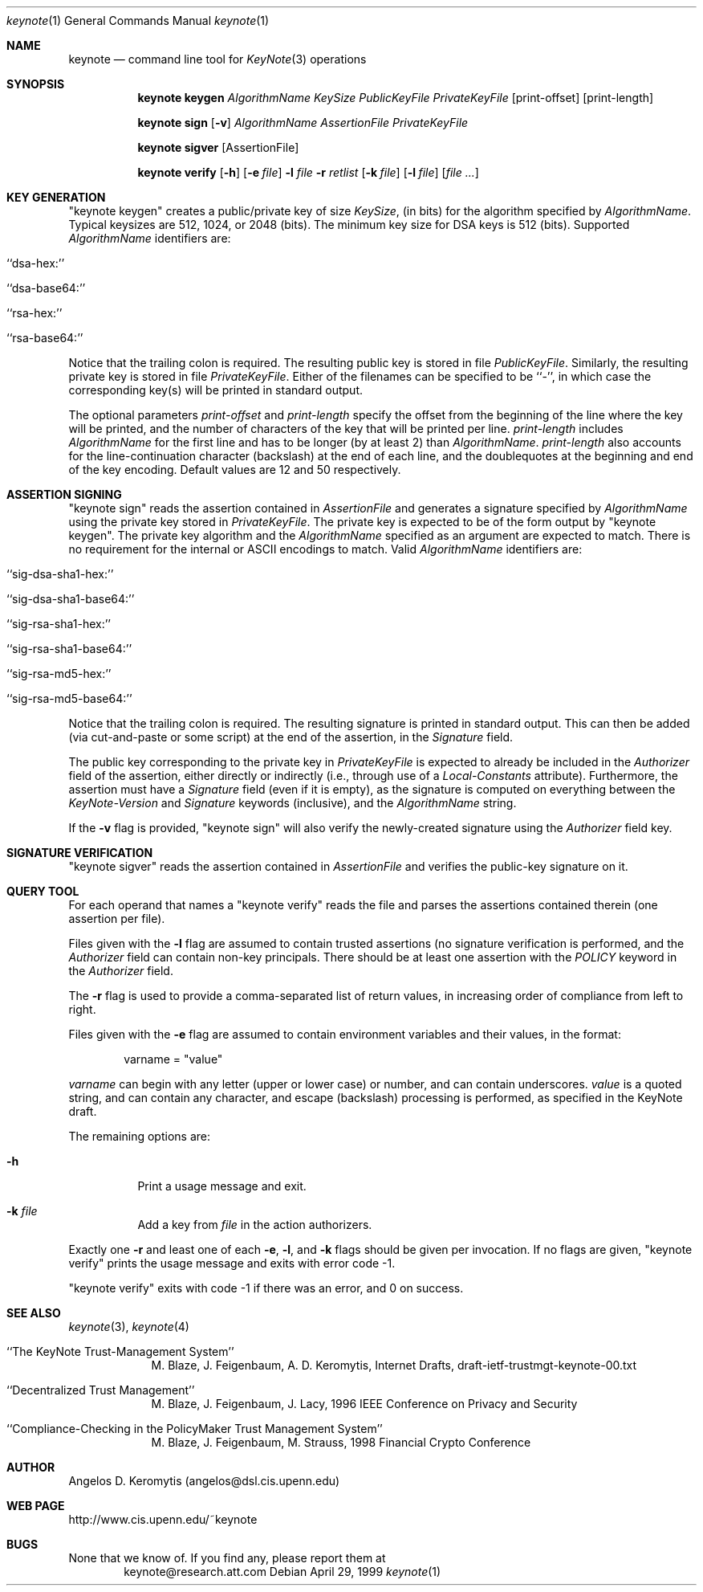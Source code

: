 .\" $OpenBSD: keynote.1,v 1.9 1999/09/23 04:12:01 alex Exp $
.\"
.\" The author of this code is Angelos D. Keromytis (angelos@dsl.cis.upenn.edu)
.\"
.\" This code was written by Angelos D. Keromytis in Philadelphia, PA, USA,
.\" in April-May 1998
.\"
.\" Copyright (C) 1998, 1999 by Angelos D. Keromytis.
.\"
.\" Permission to use, copy, and modify this software without fee
.\" is hereby granted, provided that this entire notice is included in
.\" all copies of any software which is or includes a copy or
.\" modification of this software.
.\" You may use this code under the GNU public license if you so wish. Please
.\" contribute changes back to the author.
.\"
.\" THIS SOFTWARE IS BEING PROVIDED "AS IS", WITHOUT ANY EXPRESS OR
.\" IMPLIED WARRANTY. IN PARTICULAR, THE AUTHORS MAKES NO
.\" REPRESENTATION OR WARRANTY OF ANY KIND CONCERNING THE
.\" MERCHANTABILITY OF THIS SOFTWARE OR ITS FITNESS FOR ANY PARTICULAR
.\" PURPOSE.
.\"
.Dd April 29, 1999
.Dt keynote 1
.\" .TH keynote 1 local
.Os
.Sh NAME
.Nm keynote
.Nd command line tool for
.Xr KeyNote 3
operations
.Sh SYNOPSIS
.Nm keynote keygen
.Ar AlgorithmName
.Ar KeySize
.Ar PublicKeyFile
.Ar PrivateKeyFile
.Op print-offset
.Op print-length

.Nm keynote sign
.Op Fl v
.Ar AlgorithmName
.Ar AssertionFile
.Ar PrivateKeyFile

.Nm keynote sigver
.Op AssertionFile

.Nm keynote verify
.Op Fl h
.Op Fl e Ar file
.Fl l Ar file
.Fl r Ar retlist
.Op Fl k Ar file
.Op Fl l Ar file
.Op Ar file ...
.Sh KEY GENERATION
"keynote keygen" creates a public/private key of size
.Fa KeySize ,
(in bits) for the algorithm specified by
.Fa AlgorithmName .
Typical keysizes are 512, 1024, or 2048 (bits). The minimum key size
for DSA keys is 512 (bits). Supported
.Fa AlgorithmName
identifiers are:
.Bl -tag -width indent
.It ``dsa-hex:''
.It ``dsa-base64:''
.It ``rsa-hex:''
.It ``rsa-base64:''
.El
.Pp
Notice that the trailing colon is required. The resulting public key is
stored in file
.Fa PublicKeyFile .
Similarly, the resulting private key is stored in file
.Fa PrivateKeyFile .
Either of the filenames can be specified to be ``-'', in which
case the corresponding key(s) will be printed in standard output.
.Pp
The optional parameters
.Fa print-offset
and
.Fa print-length
specify the offset from the beginning of the line where the key
will be printed, and the number of characters of the key that will
be printed per line.
.Fa print-length
includes
.Fa AlgorithmName
for the first line and has to be longer (by at least 2) than
.Fa AlgorithmName .
.Fa print-length
also accounts for the line-continuation character (backslash) at
the end of each line, and the doublequotes at the beginning and end
of the key encoding.  Default values are 12 and 50 respectively.
.Sh ASSERTION SIGNING
"keynote sign" reads the assertion contained in
.Fa AssertionFile
and generates a signature specified by
.Fa AlgorithmName
using the private key stored in
.Fa PrivateKeyFile .
The private key is expected to be of the form output by
"keynote keygen".  The private key algorithm and the
.Fa AlgorithmName
specified as an argument are expected to match. There is no requirement
for the internal or ASCII encodings to match.  Valid
.Fa AlgorithmName
identifiers are:
.Bl -tag -width indent
.It ``sig-dsa-sha1-hex:''
.It ``sig-dsa-sha1-base64:''
.It ``sig-rsa-sha1-hex:''
.It ``sig-rsa-sha1-base64:''
.It ``sig-rsa-md5-hex:''
.It ``sig-rsa-md5-base64:''
.El
.Pp
Notice that the trailing colon is required.
The resulting signature is printed in standard output. This can then
be added (via cut-and-paste or some script) at the end of the
assertion, in the
.Fa Signature
field.
.Pp
The public key corresponding to the private key in
.Fa PrivateKeyFile
is expected to already be included in the
.Fa Authorizer
field of the assertion, either directly or indirectly (i.e., through
use of a
.Fa Local-Constants
attribute). Furthermore, the assertion must have a
.Fa Signature
field (even if it is empty), as the signature is computed on
everything between the
.Fa KeyNote-Version
and
.Fa Signature
keywords (inclusive), and the
.Fa AlgorithmName
string.
.Pp
If the
.Fl v
flag is provided, "keynote sign" will also verify the newly-created
signature using the
.Fa Authorizer
field key.
.Sh SIGNATURE VERIFICATION
"keynote sigver" reads the assertion contained in
.Fa AssertionFile
and verifies the public-key signature on it.
.Sh QUERY TOOL
For each operand that names a
.A file ,
"keynote verify" reads the file and parses the assertions contained
therein (one assertion per file).
.Pp
Files given with the
.Fl l
flag are assumed to contain trusted assertions (no signature
verification is performed, and the
.Fa Authorizer
field can contain non-key principals.
There should be at least one assertion with the
.Fa POLICY
keyword in the
.Fa Authorizer
field.
.Pp
The
.Fl r
flag is used to provide a comma-separated list of return values, in
increasing order of compliance from left to right.
.Pp
Files given with the
.Fl e
flag are assumed to contain environment variables and their values,
in the format:
.Bd -literal -offset indent
 varname = "value"
.Ed
.Pp
.Fa varname
can begin with any letter (upper or lower case) or number,
and can contain underscores.
.Fa value
is a quoted string, and can contain any character, and escape
(backslash) processing is performed, as specified in the KeyNote
draft.
.Pp
The remaining options are:
.Bl -tag -width indent
.It Fl h
Print a usage message and exit.
.It Fl k Ar file
Add a key from
.Fa file
in the action authorizers.
.El
.Pp
Exactly one
.Fl r
and least one of each
.Fl e ,
.Fl l ,
and
.Fl k
flags should be given per invocation. If no flags are given,
"keynote verify" prints the usage message and exits with error code \-1.
.Pp
"keynote verify" exits with code \-1 if there was an error, and 0 on success.
.Sh SEE ALSO
.Xr keynote 3 ,
.Xr keynote 4
.Bl -tag -width "AAAAAAA"
.It ``The KeyNote Trust-Management System''
M. Blaze, J. Feigenbaum, A. D. Keromytis,
Internet Drafts, draft-ietf-trustmgt-keynote-00.txt
.It ``Decentralized Trust Management''
M. Blaze, J. Feigenbaum, J. Lacy,
1996 IEEE Conference on Privacy and Security
.It ``Compliance-Checking in the PolicyMaker Trust Management System''
M. Blaze, J. Feigenbaum, M. Strauss,
1998 Financial Crypto Conference
.El
.Sh AUTHOR
Angelos D. Keromytis (angelos@dsl.cis.upenn.edu)
.Sh WEB PAGE
http://www.cis.upenn.edu/~keynote
.Sh BUGS
None that we know of.
If you find any, please report them at
.Bd -literal -offset indent -compact
keynote@research.att.com
.Ed
